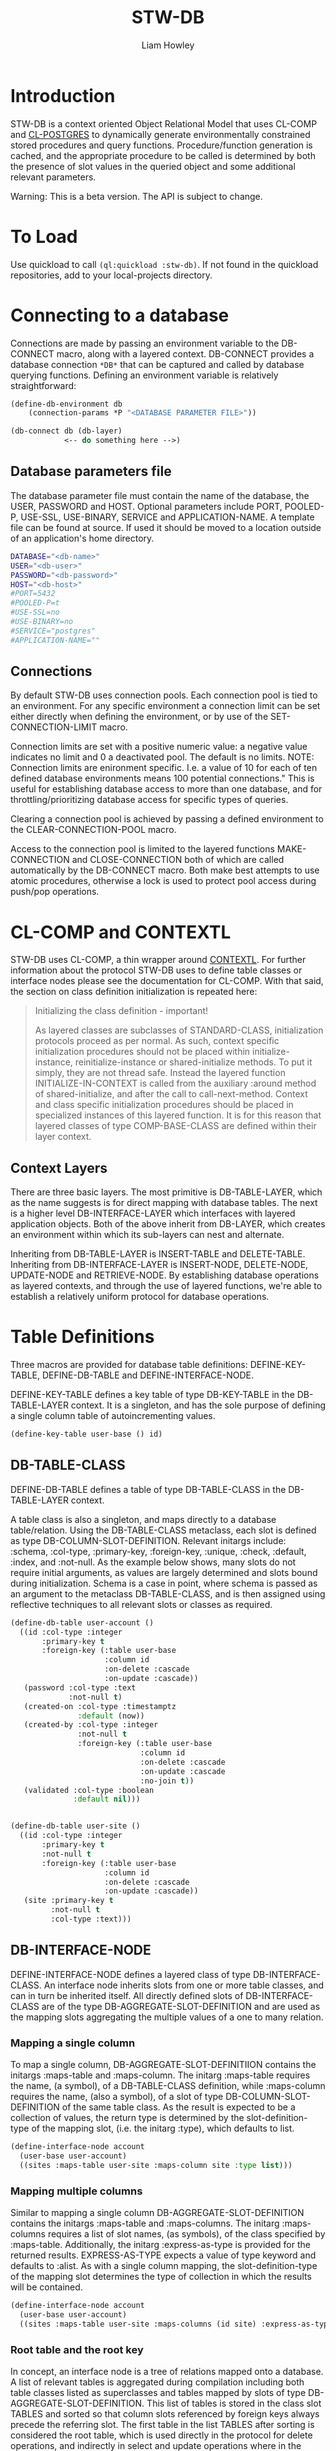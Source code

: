 #+LATEX_CLASS: stw-documentation
#+TITLE: STW-DB
#+AUTHOR: Liam Howley

#+OPTIONS: toc

* Introduction

STW-DB is a context oriented Object Relational Model that uses CL-COMP and [[https://marijnhaverbeke.nl/postmodern/cl-postgres.html][CL-POSTGRES]] to dynamically generate environmentally constrained stored procedures and query functions. Procedure/function generation is cached, and the appropriate procedure to be called is determined by both the presence of slot values in the queried object and some additional relevant parameters. 

Warning: This is a beta version. The API is subject to change.


* To Load

Use quickload to call ~(ql:quickload :stw-db)~. If not found in the quickload repositories, add to your local-projects directory.


* Connecting to a database

Connections are made by passing an environment variable to the DB-CONNECT macro, along with a layered context. DB-CONNECT provides a database connection ~*DB*~ that can be captured and called by database querying functions. Defining an environment variable is relatively straightforward: 

#+BEGIN_SRC lisp
(define-db-environment db
    (connection-params *P "<DATABASE PARAMETER FILE>"))

(db-connect db (db-layer)
            <-- do something here -->)
#+END_SRC
            

** Database parameters file

The database parameter file must contain the name of the database, the USER, PASSWORD and HOST. Optional parameters include PORT, POOLED-P, USE-SSL, USE-BINARY, SERVICE and APPLICATION-NAME. A template file can be found at source. If used it should be moved to a location outside of an application's home directory.

#+BEGIN_SRC bash
DATABASE="<db-name>"
USER="<db-user>"
PASSWORD="<db-password>"
HOST="<db-host>"
#PORT=5432
#POOLED-P=t
#USE-SSL=no
#USE-BINARY=no
#SERVICE="postgres"
#APPLICATION-NAME=""
#+END_SRC


** Connections

By default STW-DB uses connection pools. Each connection pool is tied to an environment. For any specific environment a connection limit can be set either directly when defining the environment, or by use of the SET-CONNECTION-LIMIT macro.

Connection limits are set with a positive numeric value: a negative value indicates no limit and 0 a deactivated pool. The default is no limits. NOTE: Connection limits are enironment specific. I.e. a value of 10 for each of ten defined database environments means 100 potential connections." This is useful for establishing database access to more than one database, and for throttling/prioritizing database access for specific types of queries.

Clearing a connection pool is achieved by passing a defined environment to the CLEAR-CONNECTION-POOL macro.

Access to the connection pool is limited to the layered functions MAKE-CONNECTION and CLOSE-CONNECTION both of which are called automatically by the DB-CONNECT macro. Both make best attempts to use atomic procedures, otherwise a lock is used to protect pool access during push/pop operations.


* CL-COMP and CONTEXTL

STW-DB uses CL-COMP, a thin wrapper around [[https://github.com/pcostanza/contextl][CONTEXTL]]. For further information about the protocol STW-DB uses to define table classes or interface nodes please see the documentation for CL-COMP. With that said, the section on class definition initialization is repeated here:

#+BEGIN_QUOTE 
 Initializing the class definition - important!

 As layered classes are subclasses of STANDARD-CLASS, initialization protocols proceed as per normal. As such, context specific initialization procedures should not be placed within initialize-instance, reinitialize-instance or shared-initialize methods. To put it simply, they are not thread safe. Instead the layered function INITIALIZE-IN-CONTEXT is called from the auxiliary :around method of shared-initialize, and after the call to call-next-method. Context and class specific initialization procedures should be placed in specialized instances of this layered function. It is for this reason that layered classes of type COMP-BASE-CLASS are defined within their layer context.
#+END_QUOTE

** Context Layers

There are three basic layers. The most primitive is DB-TABLE-LAYER, which as the name suggests is for direct mapping with database tables. The next is a higher level DB-INTERFACE-LAYER which interfaces with layered application objects. Both of the above inherit from DB-LAYER, which creates an environment within which its sub-layers can nest and alternate.

Inheriting from DB-TABLE-LAYER is INSERT-TABLE and DELETE-TABLE. Inheriting from DB-INTERFACE-LAYER is INSERT-NODE, DELETE-NODE, UPDATE-NODE and RETRIEVE-NODE. By establishing database operations as layered contexts, and through the use of layered functions, we're able to establish a relatively uniform protocol for database operations.



* Table Definitions

Three macros are provided for database table definitions: DEFINE-KEY-TABLE, DEFINE-DB-TABLE and DEFINE-INTERFACE-NODE.

DEFINE-KEY-TABLE defines a key table of type DB-KEY-TABLE in the DB-TABLE-LAYER context. It is a singleton, and has the sole purpose of defining a single column table of autoincrementing values.

#+BEGIN_SRC lisp
(define-key-table user-base () id)
#+END_SRC


** DB-TABLE-CLASS

DEFINE-DB-TABLE defines a table of type DB-TABLE-CLASS in the DB-TABLE-LAYER context.

A table class is also a singleton, and maps directly to a database table/relation. Using the DB-TABLE-CLASS metaclass, each slot is defined as type DB-COLUMN-SLOT-DEFINITION. Relevant initargs include: :schema, :col-type, :primary-key, :foreign-key, :unique, :check, :default, :index, and :not-null. As the example below shows, many slots do not require initial arguments, as values are largely determined and slots bound during initialization. Schema is a case in point, where schema is passed as an argument to the metaclass DB-TABLE-CLASS, and is then assigned using reflective techniques to all relevant slots or classes as required.

#+BEGIN_SRC lisp
(define-db-table user-account ()
  ((id :col-type :integer
       :primary-key t
       :foreign-key (:table user-base
                     :column id
                     :on-delete :cascade
                     :on-update :cascade))
   (password :col-type :text
             :not-null t)
   (created-on :col-type :timestamptz
               :default (now))
   (created-by :col-type :integer
               :not-null t
               :foreign-key (:table user-base
                             :column id
                             :on-delete :cascade
                             :on-update :cascade
                             :no-join t))
   (validated :col-type :boolean
              :default nil)))


(define-db-table user-site ()
  ((id :col-type :integer
       :primary-key t
       :not-null t
       :foreign-key (:table user-base
                     :column id
                     :on-delete :cascade
                     :on-update :cascade))
   (site :primary-key t
         :not-null t
         :col-type :text)))
#+END_SRC


** DB-INTERFACE-NODE

DEFINE-INTERFACE-NODE defines a layered class of type DB-INTERFACE-CLASS. An interface node inherits slots from one or more table classes, and can in turn be inherited itself. All directly defined slots of DB-INTERFACE-CLASS are of the type DB-AGGREGATE-SLOT-DEFINITION and are used as the mapping slots aggregating the multiple values of a one to many relation. 

*** Mapping a single column 

To map a single column, DB-AGGREGATE-SLOT-DEFINITIION contains the initargs :maps-table and :maps-column. The initarg :maps-table requires the name, (a symbol), of a DB-TABLE-CLASS definition, while :maps-column requires the name, (also a symbol), of a slot of type DB-COLUMN-SLOT-DEFINITION of the same table class. As the result is expected to be a collection of values, the return type is determined by the slot-definition-type of the mapping slot, (i.e. the initarg :type), which defaults to list.

#+BEGIN_SRC lisp
(define-interface-node account
  (user-base user-account)
  ((sites :maps-table user-site :maps-column site :type list)))
#+END_SRC

*** Mapping multiple columns

Similar to mapping a single column DB-AGGREGATE-SLOT-DEFINITION contains the initargs :maps-table and :maps-columns. The initarg :maps-columns requires a list of slot names, (as symbols), of the class specified by :maps-table. Additionally, the initarg :express-as-type is provided for the returned results. EXPRESS-AS-TYPE expects a value of type keyword and defaults to :alist. As with a single column mapping, the slot-definition-type of the mapping slot determines the type of collection in which the results will be contained.

#+BEGIN_SRC lisp
(define-interface-node account
  (user-base user-account)
  ((sites :maps-table user-site :maps-columns (id site) :express-as-type :alist)))
#+END_SRC

*** Root table and the root key

In concept, an interface node is a tree of relations mapped onto a database. A list of relevant tables is aggregated during compilation including both table classes listed as superclasses and tables mapped by slots of type DB-AGGREGATE-SLOT-DEFINITION. This list of tables is stored in the class slot TABLES and sorted so that column slots referenced by foreign keys always precede the referring slot. The first table in the list TABLES after sorting is considered the root table, which is used directly in the protocol for delete operations, and indirectly in select and update operations where in the former the order-by clause defaults to the root key, (the primary keys of the root table), whilst in the latter, a necessary precondition is to match the root key values of the instance to be updated with the updating object. In a manner of speaking, the primary keys of the root table act as defacto primary keys of the interface node.



* Procedures and Functions

Procedures and functions are created by the layered function GENERATE-PROCEDURE, which is called by the layered function SYNC. SYNC takes an interface node and component, and various keyword arguments, and caches the resulting procedure/function.



* Refreshing the Cache

To refresh the cached procedure simply set the refresh-cache keyword when invoking SYNC.


* DB Queries and Operations

** Inserting a record:

#+BEGIN_SRC lisp
(db-connect db (insert-node) (sync (make-instance 'account) nil))
#+END_SRC

When inserting, the procedure generated is determined by the slots with assigned values, the presence or absence of the NOT-NULL attribute, or the presence of a DEFAULT value. Any autogenerated values, such as those of type serial, are returned, and the class is updated.

To insert into one table only provide the additional component, (i.e. DB-TABLE-CLASS), and change the context to INSERT-TABLE.

#+BEGIN_SRC lisp
(db-connect db (insert-table) (sync (make-instance 'account) (find-class 'user-site)))
#+END_SRC


** Updating a record:

#+BEGIN_SRC lisp
(db-connect db (update-node) (sync <old> <new>))
#+END_SRC

When updating, <old> refers to the original application object we wish to update. <new> refers to the values we wish to update <old> to. The procedure generated accords to those slots, whose values being present, differ between those of <new> and <old>.  A necessary condition to updating an object is that the root-key value in <old> corresponds to the root-key value in <new>. Otherwise the objects will be assumed to belong to different records and will result in the invocation of the correctable error [[*update-key-value-error][UPDATE-KEY-VALUE-ERROR]]. Updated columns are returned and their values assigned to the relevant slots in class <old>. 

Should the updating of multiple records be desired, the restart USE-EXPECTED-VALUE.


** Deleting a record:

#+BEGIN_SRC lisp
(db-connect db (delete-node) (sync <object> nil))
#+END_SRC

To ensure the delete of a distinct object ensure that the root key is present. When so, the generated procedure will call delete on the relevant record in the root table. Whether the delete propogates through the foreign key chain is determined by the setting :on-delete in the foreign key constraint. The choices are :cascade :restrict and :no-action. For more on the merits and uses for each option, please see [[https://www.postgresql.org/docs/14/ddl-constraints.html][the relevant page]] in [[https://www.postgresql.org/docs/14][Postgresql Documentation]].

When the root key is unbound/has no value, the delete operation will perform an inner select based on the values supplied in the remaining slots of the object, and perform an "IN" or "EXISTS" operation on the results of the select query. As a careless query could result in an indeterminate number of records being deleted, an error of [[*null-key-error][NULL-KEY-ERROR]] is invoked with the restart, [[*not-an-error][NOT-AN-ERROR]], established for when the deletion of multiple records is desired. 

To delete from one table only provide the additional component, (i.e. DB-TABLE-CLASS), and change the context to delete-table.

#+BEGIN_SRC lisp
(db-connect db (delete-table) (sync (make-instance 'account) (find-class 'user-site)))
#+END_SRC


** Retrieving a record:

#+BEGIN_SRC lisp
(db-connect db (retrieve-node) (sync <object> nil))
#+END_SRC

In retrieving a node the values assigned to slots are used in the "where" clause of the select statement. Joins are by default inner-joins, however tables pushed to the key parameter :OPTIONAL-JOIN of the layered function SYNC are reordered and joined using a left outer join. Tables pushed to the :UNION-QUERY or UNION-ALL-QUERIES key parameters, are also queried by means of a nested select expression in the "from" clause.


** Setting up:

The simplest procedure for setting up is to attempt to insert a record and let the insert fail. If a schema, table, type, or procedure is unknown, a database-error is returned and the necessary resource created recursively. Otherwise, a slew of layered functions is available to: CREATE-SCHEMA, SET-SCHEMA, SET-PRIVILEGED-USER, CREATE-TABLE-STATEMENT, FOREIGN-KEY-STATEMENTS, CREATE-PG-COMPOSITE, CREATE-TYPED-DOMAIN.

Note: All foreign keys unless already indexed are automatically indexed.


** Tearing down:

TRUNCATE-TABLE, DROP-TABLE and DROP-SCHEMA, all require user confirmation to proceed.



* Conditions and Restarts


** null-key-error

Should the primary keys of the root table be unbound or null during an update or delete operation, an error of NULL-KEY-ERROR is invoked. As deleting / updating multiple rows according to specific column values may well have been the goal of the operation, a restart NOT-AND-ERRO is provided.


** update-key-value-error

On copying an interface node object: If the original node has a root table primary key value while the clone has either no value, is unbound, or a value that does not match the original node, a correctable UPDATE-KEY-VALUE-ERROR is invoked, and the restart USE-EXPECTED-VALUE is provided. USE-EXPECTED-VALUE takes the value assigned to the primary keys of the original node, and assigns them to the respective slots of the clone, before continuing on its merry way. Thus a normal update may proceed. This is useful if updating a bunch of different nodes to fit a template of values. Say for example to reset values to some default. However, in the event that an update of values is desired, select CONTINUE. It should be noted though, that while an update will occur, the final operation will be a delete operation, where the root key record(s) being derived from select statement using supplied values are then deleted. As such any keys defaulting to a cascade, on deletion, will be lost.


** not-an-error

The restart not-an-error mimics the behaviour of the continue restart, and can be invoked when a NULL-KEY-ERROR has been signalled.


** use-expected-value

The purpose of providing a USE-EXPECTED-VALUE restart is to update varied objects of the same class type but with fixed values and under specific circumstances, (e.g. updating from a template or resetting to some default state). As an error is called and the restart invoked, the error value is amended to the slot EXPECTED-VALUE so that the process of updating the node can continue as before. However, unless the respective key values are expected to differ, this restart should be approached with caution. The root keys of a node should match. That they do not match must 
be deliberate and should not occur carelessly.



* To do

 1 Add support for additional options for select queries: aggregate functions such as count, max, etc, with having and group-by. The latter could be done by adding an additional interface type/context???

 2 Add additional transaction support for procedures such as commit, rollback, and savepoint.

 3 Revisit dates, and look at intervals.
